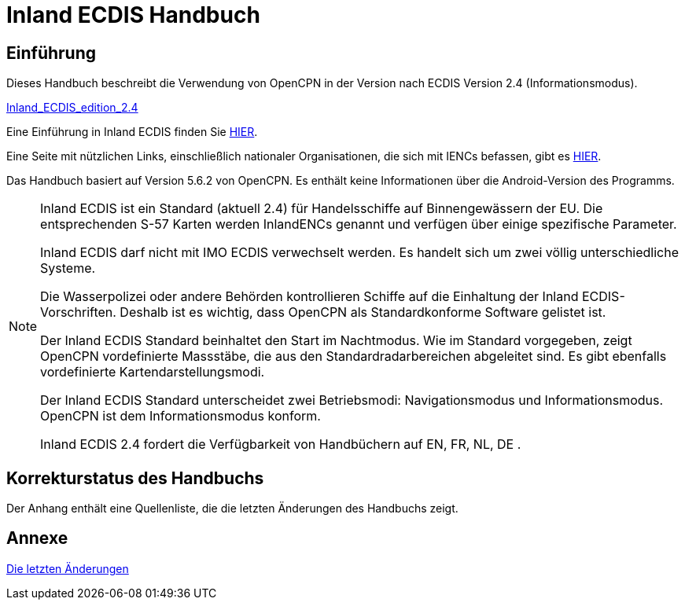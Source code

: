 = Inland ECDIS Handbuch
:icons: font

== Einführung

Dieses Handbuch beschreibt die Verwendung von OpenCPN in der Version nach ECDIS Version 2.4 (Informationsmodus).

link:https://unece.org/fileadmin/DAM/trans/doc/2015/sc3wp3/Presentation_WP3_-_Inland_ECDIS_edition_2.4.pdf[Inland_ECDIS_edition_2.4]

Eine Einführung in Inland ECDIS finden Sie https://www.ccr-zkr.org/files/documents/workshops/wrshp181011/Leaflet_Inland_ECDIS_de.pdf[HIER].

Eine Seite mit nützlichen Links, einschließlich nationaler Organisationen, die sich mit IENCs befassen, gibt es https://ienc.openecdis.org/links[HIER].

Das Handbuch basiert auf Version 5.6.2 von OpenCPN. Es enthält keine Informationen über die Android-Version des Programms.

[NOTE]

====
Inland ECDIS ist ein Standard (aktuell 2.4) für Handelsschiffe auf Binnengewässern der EU.
Die entsprechenden S-57 Karten werden InlandENCs genannt und verfügen über einige spezifische Parameter.

Inland ECDIS darf nicht mit IMO ECDIS verwechselt werden.
Es handelt sich um zwei völlig unterschiedliche Systeme.

Die Wasserpolizei oder andere Behörden kontrollieren Schiffe auf die Einhaltung der Inland ECDIS-Vorschriften.
Deshalb ist es wichtig, dass OpenCPN als Standardkonforme Software gelistet ist.

Der Inland ECDIS Standard beinhaltet den Start im Nachtmodus.
Wie im Standard vorgegeben, zeigt OpenCPN vordefinierte Massstäbe, die aus den Standardradarbereichen abgeleitet sind.
Es gibt ebenfalls vordefinierte Kartendarstellungsmodi.

Der Inland ECDIS Standard unterscheidet zwei Betriebsmodi: Navigationsmodus und Informationsmodus. OpenCPN ist dem Informationsmodus konform.

Inland ECDIS 2.4 fordert die Verfügbarkeit von Handbüchern auf EN, FR, NL, DE .
====

== Korrekturstatus des Handbuchs

Der Anhang enthält eine Quellenliste, die die letzten Änderungen des Handbuchs zeigt.

== Annexe

link:https://opencpn-manuals.github.io/inland-ecdis/manuals/en/sources.html[Die letzten Änderungen]
